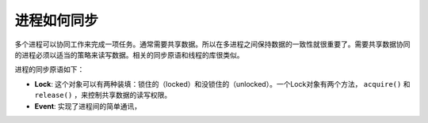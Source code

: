 进程如何同步
============

多个进程可以协同工作来完成一项任务。通常需要共享数据。所以在多进程之间保持数据的一致性就很重要了。需要共享数据协同的进程必须以适当的策略来读写数据。相关的同步原语和线程的库很类似。

进程的同步原语如下：

- **Lock**: 这个对象可以有两种装填：锁住的（locked）和没锁住的（unlocked）。一个Lock对象有两个方法， ``acquire()`` 和 ``release()`` ，来控制共享数据的读写权限。
- **Event**: 实现了进程间的简单通讯，
